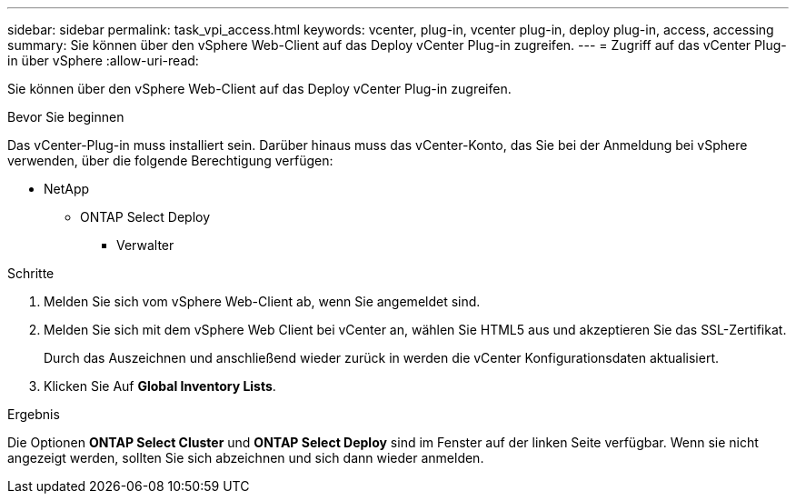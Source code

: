 ---
sidebar: sidebar 
permalink: task_vpi_access.html 
keywords: vcenter, plug-in, vcenter plug-in, deploy plug-in, access, accessing 
summary: Sie können über den vSphere Web-Client auf das Deploy vCenter Plug-in zugreifen. 
---
= Zugriff auf das vCenter Plug-in über vSphere
:allow-uri-read: 


[role="lead"]
Sie können über den vSphere Web-Client auf das Deploy vCenter Plug-in zugreifen.

.Bevor Sie beginnen
Das vCenter-Plug-in muss installiert sein. Darüber hinaus muss das vCenter-Konto, das Sie bei der Anmeldung bei vSphere verwenden, über die folgende Berechtigung verfügen:

* NetApp
+
** ONTAP Select Deploy
+
*** Verwalter






.Schritte
. Melden Sie sich vom vSphere Web-Client ab, wenn Sie angemeldet sind.
. Melden Sie sich mit dem vSphere Web Client bei vCenter an, wählen Sie HTML5 aus und akzeptieren Sie das SSL-Zertifikat.
+
Durch das Auszeichnen und anschließend wieder zurück in werden die vCenter Konfigurationsdaten aktualisiert.

. Klicken Sie Auf *Global Inventory Lists*.


.Ergebnis
Die Optionen *ONTAP Select Cluster* und *ONTAP Select Deploy* sind im Fenster auf der linken Seite verfügbar. Wenn sie nicht angezeigt werden, sollten Sie sich abzeichnen und sich dann wieder anmelden.
